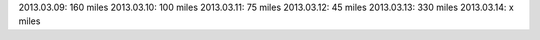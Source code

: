 
2013.03.09: 160 miles
2013.03.10: 100 miles
2013.03.11: 75 miles
2013.03.12: 45 miles
2013.03.13: 330 miles
2013.03.14: x miles

